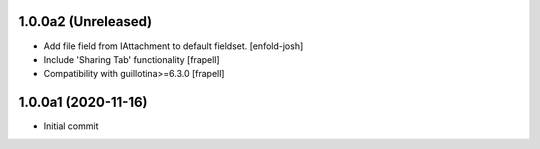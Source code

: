 1.0.0a2 (Unreleased)
====================

- Add file field from IAttachment to default fieldset.
  [enfold-josh]

- Include 'Sharing Tab' functionality
  [frapell]

- Compatibility with guillotina>=6.3.0
  [frapell]


1.0.0a1 (2020-11-16)
====================

- Initial commit
